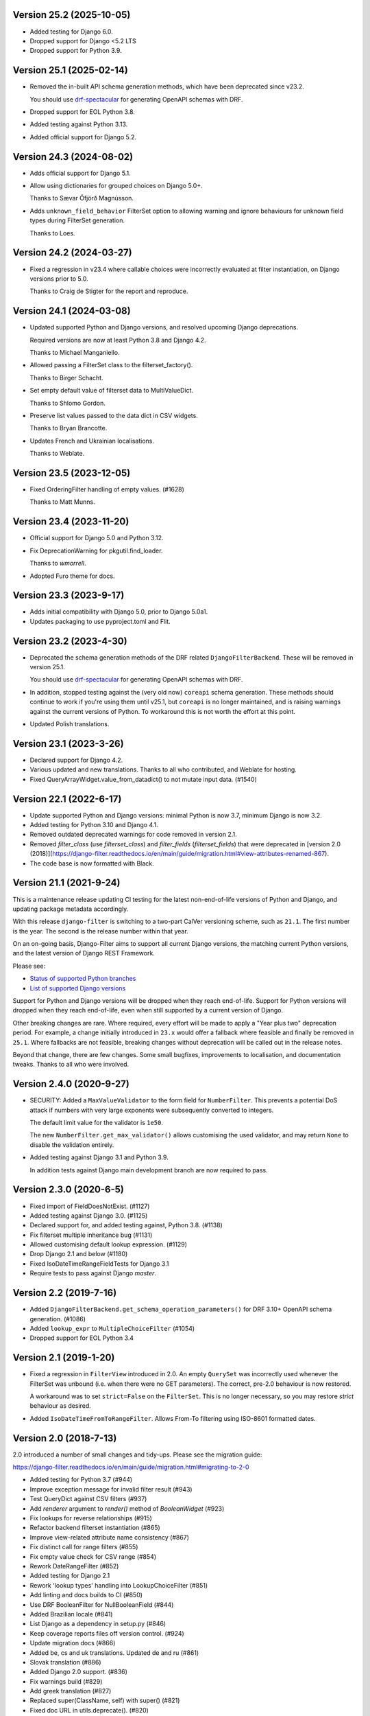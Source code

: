 Version 25.2 (2025-10-05)
-------------------------

* Added testing for Django 6.0.

* Dropped support for Django <5.2 LTS

* Dropped support for Python 3.9.

Version 25.1 (2025-02-14)
-------------------------

* Removed the in-built API schema generation methods, which have been
  deprecated since v23.2.

  You should use `drf-spectacular <https://drf-spectacular.readthedocs.io/en/latest/>`_
  for generating OpenAPI schemas with DRF.

* Dropped support for EOL Python 3.8.

* Added testing against Python 3.13.

* Added official support for Django 5.2.

Version 24.3 (2024-08-02)
-------------------------

* Adds official support for Django 5.1.

* Allow using dictionaries for grouped choices on Django 5.0+.

  Thanks to Sævar Öfjörð Magnússon.

* Adds ``unknown_field_behavior`` FilterSet option to allowing warning and
  ignore behaviours for unknown field types during FilterSet generation.

  Thanks to Loes.

Version 24.2 (2024-03-27)
-------------------------

* Fixed a regression in v23.4 where callable choices were incorrectly evaluated
  at filter instantiation, on Django versions prior to 5.0.

  Thanks to Craig de Stigter for the report and reproduce.

Version 24.1 (2024-03-08)
-------------------------

* Updated supported Python and Django versions, and resolved upcoming Django
  deprecations.

  Required versions are now at least Python 3.8 and Django 4.2.

  Thanks to Michael Manganiello.

* Allowed passing a FilterSet class to the filterset_factory().

  Thanks to Birger Schacht.

* Set empty default value of filterset data to MultiValueDict.

  Thanks to Shlomo Gordon.

* Preserve list values passed to the data dict in CSV widgets.

  Thanks to Bryan Brancotte.

* Updates French and Ukrainian localisations.

  Thanks to Weblate.


Version 23.5 (2023-12-05)
-------------------------

* Fixed OrderingFilter handling of empty values. (#1628)

  Thanks to Matt Munns.

Version 23.4 (2023-11-20)
-------------------------

* Official support for Django 5.0 and Python 3.12.

* Fix DeprecationWarning for pkgutil.find_loader.

  Thanks to `wmorrell`.

* Adopted Furo theme for docs.

Version 23.3 (2023-9-17)
------------------------

* Adds initial compatibility with Django 5.0, prior to Django 5.0a1.

* Updates packaging to use pyproject.toml and Flit.

Version 23.2 (2023-4-30)
------------------------

* Deprecated the schema generation methods of the DRF related ``DjangoFilterBackend``.
  These will be removed in version 25.1.

  You should use `drf-spectacular <https://drf-spectacular.readthedocs.io/en/latest/>`_
  for generating OpenAPI schemas with DRF.

* In addition, stopped testing against the (very old now) ``coreapi`` schema generation.
  These methods should continue to work if you're using them until v25.1, but
  ``coreapi`` is no longer maintained, and is raising warnings against the current
  versions of Python. To workaround this is not worth the effort at this point.

* Updated Polish translations.

Version 23.1 (2023-3-26)
------------------------

* Declared support for Django 4.2.

* Various updated and new translations. Thanks to all who contributed, and
  Weblate for hosting.

* Fixed QueryArrayWidget.value_from_datadict() to not mutate input data. (#1540)

Version 22.1 (2022-6-17)
------------------------

* Update supported Python and Django versions: minimal Python is now 3.7,
  minimum Django is now 3.2.

* Added testing for Python 3.10 and Django 4.1.

* Removed outdated deprecated warnings for code removed in version 2.1.

* Removed `filter_class` (use `filterset_class`) and `filter_fields`
  (`filterset_fields`) that were deprecated in [version 2.0
  (2018)](https://django-filter.readthedocs.io/en/main/guide/migration.html#view-attributes-renamed-867).

* The code base is now formatted with Black.

Version 21.1 (2021-9-24)
------------------------

This is a maintenance release updating CI testing for the latest
non-end-of-life versions of Python and Django, and updating package metadata
accordingly.

With this release ``django-filter`` is switching to a two-part CalVer
versioning scheme, such as ``21.1``. The first number is the year. The second
is the release number within that year.

On an on-going basis, Django-Filter aims to support all current Django
versions, the matching current Python versions, and the latest version of
Django REST Framework.

Please see:

* `Status of supported Python branches <https://devguide.python.org/#status-of-python-branches>`_
* `List of supported Django versions <https://www.djangoproject.com/download/#support-versions>`_

Support for Python and Django versions will be dropped when they reach
end-of-life. Support for Python versions will dropped when they reach
end-of-life, even when still supported by a current version of Django.

Other breaking changes are rare. Where required, every effort will be made to
apply a "Year plus two" deprecation period. For example, a change initially
introduced in ``23.x`` would offer a fallback where feasible and finally be
removed in ``25.1``. Where fallbacks are not feasible, breaking changes without
deprecation will be called out in the release notes.

Beyond that change, there are few changes. Some small bugfixes, improvements to
localisation, and documentation tweaks. Thanks to all who were involved.


Version 2.4.0 (2020-9-27)
--------------------------

* SECURITY: Added a ``MaxValueValidator`` to the form field for
  ``NumberFilter``. This prevents a potential DoS attack if numbers with very
  large exponents were subsequently converted to integers.

  The default limit value for the validator is ``1e50``.

  The new ``NumberFilter.get_max_validator()`` allows customising the used
  validator, and may return ``None`` to disable the validation entirely.

* Added testing against Django 3.1 and Python 3.9.

  In addition tests against Django main development branch are now required to
  pass.


Version 2.3.0 (2020-6-5)
------------------------

* Fixed import of FieldDoesNotExist. (#1127)
* Added testing against Django 3.0. (#1125)
* Declared support for, and added testing against, Python 3.8. (#1138)
* Fix filterset multiple inheritance bug (#1131)
* Allowed customising default lookup expression. (#1129)
* Drop Django 2.1 and below (#1180)
* Fixed IsoDateTimeRangeFieldTests for Django 3.1
* Require tests to pass against Django `master`.


Version 2.2 (2019-7-16)
-----------------------

* Added ``DjangoFilterBackend.get_schema_operation_parameters()`` for DRF 3.10+
  OpenAPI schema generation. (#1086)
* Added ``lookup_expr`` to ``MultipleChoiceFilter`` (#1054)
* Dropped support for EOL Python 3.4


Version 2.1 (2019-1-20)
-----------------------

* Fixed a regression in ``FilterView`` introduced in 2.0. An empty ``QuerySet`` was
  incorrectly used whenever the FilterSet was unbound (i.e. when there were
  no GET parameters).  The correct, pre-2.0 behaviour is now restored.

  A workaround was to set ``strict=False`` on the ``FilterSet``. This is no
  longer necessary, so you may restore `strict` behaviour as desired.

* Added ``IsoDateTimeFromToRangeFilter``. Allows From-To filtering using
  ISO-8601 formatted dates.


Version 2.0 (2018-7-13)
-----------------------

2.0 introduced a number of small changes and tidy-ups.
Please see the migration guide:

https://django-filter.readthedocs.io/en/main/guide/migration.html#migrating-to-2-0

* Added testing for Python 3.7 (#944)
* Improve exception message for invalid filter result (#943)
* Test QueryDict against CSV filters (#937)
* Add `renderer` argument to `render()` method of `BooleanWidget` (#923)
* Fix lookups for reverse relationships (#915)
* Refactor backend filterset instantiation (#865)
* Improve view-related attribute name consistency (#867)
* Fix distinct call for range filters (#855)
* Fix empty value check for CSV range (#854)
* Rework DateRangeFilter (#852)
* Added testing for Django 2.1
* Rework 'lookup types' handling into LookupChoiceFilter (#851)
* Add linting and docs builds to CI (#850)
* Use DRF BooleanFilter for NullBooleanField (#844)
* Added Brazilian locale (#841)
* List Django as a dependency in setup.py (#846)
* Keep coverage reports files off version control. (#924)
* Update migration docs (#866)
* Added  be, cs and uk translations. Updated de and ru (#861)
* Slovak translation (#886)
* Added Django 2.0 support. (#836)
* Fix warnings build (#829)
* Add greek translation (#827)
* Replaced super(ClassName, self) with super() (#821)
* Fixed doc URL in utils.deprecate(). (#820)
* Added danish translation to django-filter (#809)
* Rework validation, add queryset filter method (#788)
* Fix Schema warnings (#803)
* Update {Range,LookupType}Widgets to use suffixes (#770)
* Method signature improvements (#800)
* Remove more deprecations (#801)
* Drop python 2, Django<1.11 support (#797)
* Remove 'Meta.together' option (#791)
* [2.x] Remove some deprecations (#795)


Version 1.1 (2017-10-19)
------------------------

* Add Deprecations for 2.0 (#792)
* Improve IsoDateTimeField test clarity (#790)
* Fix form attr references in tests (#789)
* Simplify tox config, drop python 3.3 & django 1.8 (#787)
* Make get_filter_name a classmethod, allowing it to be overriden for each FilterClass (#775)
* Support active timezone (#750)
* Docs Typo: django_filters -> filters in docs (#773)
* Add Polish translations for some messages (#771)
* Remove support for Django 1.9 (EOL) (#752)
* Use required attribute from field when getting schema fields (#766)
* Prevent circular ImportError hiding for rest_framework sub-package (#741)
* Deprecate 'extra' field attrs on Filter (#734)
* Add SuffixedMultiWidget (#681)
* Fix null filtering for *Choice filters (#680)
* Use isort on imports (#761)
* Use urlencode from django.utils.http (#760)
* Remove OrderingFilter.help_text (#757)
* Update DRF test dependency to 3.6 (#747)


Version 1.0.4 (2017-05-19)
--------------------------

Quick fix for verbose_field_name issue from 1.0.3 (#722)


Version 1.0.3 (2017-05-16)
--------------------------

Improves compatibility with Django REST Framework schema generation.

See the `1.0.3 Milestone`__ for full details.

__ https://github.com/carltongibson/django-filter/milestone/13?closed=1



Version 1.0.2 (2017-03-20)
--------------------------

Updates for compatibility with Django 1.11 and Django REST Framework 3.6.

Adds CI testing against Python 3.6

See the `1.0.2 Milestone`__ for full details.

__ https://github.com/carltongibson/django-filter/milestone/12?closed=1


Version 1.0.1 (2016-11-28)
--------------------------

Small release to ease compatibility with DRF:

* #568 Adds ``rest_framework`` to the ``django_filters`` namespace to allow single
  ``import django_filters` usage.
* A number of small updates to the docs


Version 1.0 (2016-11-17)
------------------------

This release removes all the deprecated code from 0.14 and 0.15 for 1.0 #480.

Please see the `Migration Notes`__ for details of how to migrate.
Stick with 0.15.3 if you're not ready to update.

__ https://github.com/carltongibson/django-filter/blob/1.0.0/docs/guide/migration.txt

The release includes a number of small fixes and documentation updates.

See the `1.0 Milestone`__ for full details.

__ https://github.com/carltongibson/django-filter/milestone/8?closed=1


Version 0.15.3 (2016-10-17)
---------------------------

Adds compatibility for DRF (3.5+) get_schema_fields filter backend
introspection.

* #492 Port get_schema_fields from DRF


Version 0.15.2 (2016-09-29)
---------------------------

* #507 Fix compatibility issue when not using the DTL


Version 0.15.1 (2016-09-28)
---------------------------

A couple of quick bug fixes:

* #496 OrderingFilter not working with Select widget

* #498 DRF Backend Templates not loading



Version 0.15.0 (2016-09-20)
---------------------------

This is a preparatory release for a 1.0. Lots of clean-up, lots of changes,
mostly backwards compatible.

Special thanks to Ryan P Kilby (@rpkilby) for lots of hard work.

Most changes should raise a Deprecation Warning.

**Note**: if you're doing *Clever Things™* with the various filter options
— ``filter_overrides`` etc — you may run into an `AttributeError` since these
are now defined on the metaclass and not on the filter itself.
(See the discussion on #459)

Summary: Highly Recommended, but take a moment to ensure everything still works.

* Added the DRF backend. #481

* Deprecated `MethodFilter` in favour of `Filter.method` #382

* Move filter options to metaclass #459

* Added `get_filter_predicate` hook. (Allows e.g. filtering on annotated fields) #469

* Rework Ordering options into a filter #472

* Hardened all deprecations for 1.0. Please do see the `Migration Notes`__

__ https://github.com/carltongibson/django-filter/blob/1.0.0/docs/guide/migration.txt



Version 0.14.0 (2016-08-14)
---------------------------

* Confirmed support for Django 1.10.

* Add support for filtering on DurationField (new in Django 1.8).

* Fix UUIDFilter import issue

* Improve FieldLookupError message

* Add filters_for_model to improve extensibility

* Fix limit_choices_to behavior with callables

* Fix distinct behavior for range filters

* Various Minor Clean up issues.


Version 0.13.0 (2016-03-11)
---------------------------

* Add support for filtering by CSV #363

* Add DateTimeFromToRangeFilter #376

* Add Chinese translation #359

* Lots of fixes.


Version 0.12.0 (2016-01-07)
---------------------------

* Raised minimum Django version to 1.8.x

* FEATURE: Add support for custom ORM lookup types #221

* FEATURE: Add JavaScript friendly BooleanWidget #270

* FIXED: (More) Compatability with Django 1.8 and Django 1.9+

* BREAKING CHANGE: custom filter names are now also be used for ordering #230

    If you use ordering on a field you defined as custom filter with custom
    name, you should now use the filter name as ordering key as well.

    Eg. For a filter like :

        class F(FilterSet):
            account = CharFilter(name='username')
            class Meta:
                model = User
                fields = ['account', 'status']
                order_by = True

     Before, ordering was like `?o=username`. Since 0.12.0 it's `o=account`.


Version 0.11.0 (2015-08-14)
---------------------------

* FEATURE: Added default filter method lookup for MethodFilter #222

* FEATURE: Added support for yesterday in daterangefilter #234

* FEATURE: Created Filter for NumericRange. #236

* FEATURE: Added Date/time range filters #215

* FEATURE: Added option to raise with `strict` #255

* FEATURE: Added Form Field and Filter to parse ISO-8601 timestamps


Version 0.10.0 (2015-05-13)
---------------------

* FEATURE: Added ``conjoined`` parameter to ``MultipleChoiceFilter``

* FEATURE: Added ``together`` meta option to validate fields as a group

* FIXED: Added testing on Django 1.8

* FIXED: ``get_model_field`` on Django 1.8


Version 0.9.2 (2015-01-23)
--------------------------

* FIXED: Compatibility with Django v1.8a1

Version 0.9.1 (2014-12-03)
--------------------------

* FIXED: Compatibility with Debug Toolbar's versions panel

Version 0.9 (2014-11-28)
------------------------

* FEATURE: Allow Min/Max-Only use of RangeFilter

* FEATURE: Added TypedChoiceFilter

* FIXED: Correct logic for short circuit on MultipleChoiceFilter

    Added `always_filter` attribute and `is_noop()` test to apply short-circuiting.

    Set `always_filter` to `False` on init to apply default `is_noop()` test.
    Override `is_noop()` for more complex cases.

* MISC: Version bumping with ``bumpversion``


Version 0.8 (2014-09-29)
------------------------

 * FEATURE: Added exclusion filters support

 * FEATURE: Added `fields` dictionary shorthand syntax

 * FEATURE: Added `MethodFilter`.

 * FIXED: #115 "filters.Filter.filter() fails if it receives [] or () as value"

 * MISC: Various Documentation and Testing improvements



Version 0.7 (2013-08-10)
------------------------

 * FEATURE: Added support for AutoField.

 * FEATURE: There is a "distinct" flag to ensure that only unique rows are
   returned.

 * FEATURE: Support descending ordering (slighty backwards incompatible).

 * FEATURE: Support "strict" querysets, ie wrong filter data returns no results.

 * FIXED: Some translation strings were changed to be in line with admin.

 * FIXED: Support for Django 1.7.

Version 0.6 (2013-03-25)
------------------------

* raised minimum Django version to 1.4.x

* added Python 3.2 and Python 3.3 support

* added Django 1.5 support and initial 1.6 compatability

* FEATURE: recognition of custom model field subclasses

* FEATURE: allow optional display names for order_by values

* FEATURE: addition of class-based FilterView

* FEATURE: addition of count() method on FilterSet to prevent pagination
  from loading entire queryset

* FIXED: attempts to filter on reverse side of m2m, o2o or fk would
  raise an error


Version 0.5.4 (2012-11-16)
--------------------------

* project brought back to life
